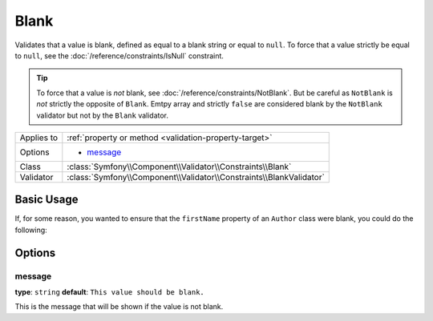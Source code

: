 Blank
=====

Validates that a value is blank, defined as equal to a blank string or equal
to ``null``. To force that a value strictly be equal to ``null``, see the
:doc:`/reference/constraints/IsNull` constraint.


.. tip::

    To force that a value is *not* blank, see
    :doc:`/reference/constraints/NotBlank`. But be careful as ``NotBlank`` is
    *not* strictly the opposite of ``Blank``. Emtpy array and strictly
    ``false`` are considered blank by the ``NotBlank`` validator but not by the
    ``Blank`` validator.

+----------------+---------------------------------------------------------------------+
| Applies to     | :ref:`property or method <validation-property-target>`              |
+----------------+---------------------------------------------------------------------+
| Options        | - `message`_                                                        |
+----------------+---------------------------------------------------------------------+
| Class          | :class:`Symfony\\Component\\Validator\\Constraints\\Blank`          |
+----------------+---------------------------------------------------------------------+
| Validator      | :class:`Symfony\\Component\\Validator\\Constraints\\BlankValidator` |
+----------------+---------------------------------------------------------------------+

Basic Usage
-----------

If, for some reason, you wanted to ensure that the ``firstName`` property
of an ``Author`` class were blank, you could do the following:

.. configuration-block::

    .. code-block:: php-annotations

        // src/AppBundle/Entity/Author.php
        namespace AppBundle\Entity;

        use Symfony\Component\Validator\Constraints as Assert;

        class Author
        {
            /**
             * @Assert\Blank()
             */
            protected $firstName;
        }

    .. code-block:: yaml

        # src/AppBundle/Resources/config/validation.yml
        AppBundle\Entity\Author:
            properties:
                firstName:
                    - Blank: ~

    .. code-block:: xml

        <!-- src/AppBundle/Resources/config/validation.xml -->
        <?xml version="1.0" encoding="UTF-8" ?>
        <constraint-mapping xmlns="http://symfony.com/schema/dic/constraint-mapping"
            xmlns:xsi="http://www.w3.org/2001/XMLSchema-instance"
            xsi:schemaLocation="http://symfony.com/schema/dic/constraint-mapping http://symfony.com/schema/dic/constraint-mapping/constraint-mapping-1.0.xsd">

            <class name="AppBundle\Entity\Author">
                <property name="firstName">
                    <constraint name="Blank" />
                </property>
            </class>
        </constraint-mapping>

    .. code-block:: php

        // src/AppBundle/Entity/Author.php
        namespace AppBundle\Entity;

        use Symfony\Component\Validator\Mapping\ClassMetadata;
        use Symfony\Component\Validator\Constraints as Assert;

        class Author
        {
            public static function loadValidatorMetadata(ClassMetadata $metadata)
            {
                $metadata->addPropertyConstraint('firstName', new Assert\Blank());
            }
        }

Options
-------

message
~~~~~~~

**type**: ``string`` **default**: ``This value should be blank.``

This is the message that will be shown if the value is not blank.
